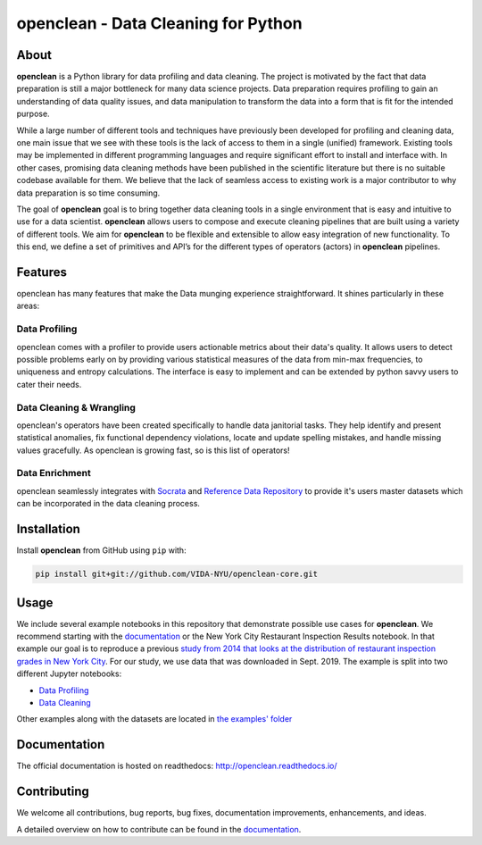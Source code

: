 ====================================
openclean - Data Cleaning for Python
====================================

.. image:: https://img.shields.io/badge/License-BSD-green.svg
    :target: https://github.com/VIDA-NYU/openclean-core/blob/master/LICENSE

.. image:: https://codecov.io/gh/VIDA-NYU/openclean-core/branch/master/graph/badge.svg?token=5TG0P12FO5
    :target: https://codecov.io/gh/VIDA-NYU/openclean-core


.. figure:: https://github.com/VIDA-NYU/openclean-core/blob/master/docs/graphics/logo.png
    :align: center
    :alt: openclean Logo


About
=====

**openclean** is a Python library for data profiling and data cleaning. The project is motivated by the fact that data preparation is still a major bottleneck for many data science projects. Data preparation requires profiling to gain an understanding of data quality issues, and data manipulation to transform the data into a form that is fit for the intended purpose.

While a large number of different tools and techniques have previously been developed for profiling and cleaning data, one main issue that we see with these tools is the lack of access to them in a single (unified) framework. Existing tools may be implemented in different programming languages and require significant effort to install and interface with. In other cases, promising data cleaning methods have been published in the scientific literature but there is no suitable codebase available for them. We believe that the lack of seamless access to existing work is a major contributor to why data preparation is so time consuming.

The goal of **openclean** goal is to bring together data cleaning tools in a single environment that is easy and intuitive to use for a data scientist. **openclean** allows users to compose and execute cleaning pipelines that are built using a variety of different tools. We aim for **openclean** to be flexible and extensible to allow easy integration of new functionality. To this end, we define a set of primitives and API’s for the different types of operators (actors) in **openclean** pipelines.


Features
========
openclean has many features that make the Data munging experience straightforward. It shines particularly in these areas:

Data Profiling
--------------
openclean comes with a profiler to provide users actionable metrics about their data's quality. It allows users to detect possible problems early on by providing various statistical measures of the data from min-max frequencies, to uniqueness and entropy calculations. The interface is easy to implement and can be extended by python savvy users to cater their needs.

Data Cleaning & Wrangling
-------------------------
openclean's operators have been created specifically to handle data janitorial tasks. They help identify and present statistical anomalies, fix functional dependency violations, locate and update spelling mistakes, and handle missing values gracefully. As openclean is growing fast, so is this list of operators!

Data Enrichment
---------------
openclean seamlessly integrates with `Socrata <https://dev.socrata.com/data/>`_ and `Reference Data Repository <https://github.com/VIDA-NYU/reference-data-repository>`_ to provide it's users master datasets which can be incorporated in the data cleaning process.


Installation
============

Install **openclean** from GitHub using ``pip`` with:

.. code-block:: bash

    pip install git+git://github.com/VIDA-NYU/openclean-core.git


Usage
=====

We include several example notebooks in this repository that demonstrate possible use cases for **openclean**. We recommend starting with the `documentation <http://openclean.readthedocs.io/>`_ or the New York City Restaurant Inspection Results notebook. In that example our goal is to reproduce a previous `study from 2014 that looks at the distribution of restaurant inspection grades in New York City <https://iquantny.tumblr.com/post/76928412519/think-nyc-restaurant-grading-is-flawed-heres>`_. For our study, we use data that was downloaded in Sept. 2019. The example is split into two different Jupyter notebooks:

- `Data Profiling <https://github.com/VIDA-NYU/openclean-core/blob/master/examples/notebooks/NYCRestaurantInspections/NYC%20Restaurant%20Inspections%20-%20Profiling.ipynb>`_
- `Data Cleaning <https://github.com/VIDA-NYU/openclean-core/blob/master/examples/notebooks/NYCRestaurantInspections/NYC%20Restaurant%20Inspections%20-%20Cleaning.ipynb>`_

Other examples along with the datasets are located in `the examples' folder <https://github.com/VIDA-NYU/openclean-core/tree/master/examples/notebooks>`_


Documentation
=============
The official documentation is hosted on readthedocs: http://openclean.readthedocs.io/


Contributing
============
We welcome all contributions, bug reports, bug fixes, documentation improvements, enhancements, and ideas.

A detailed overview on how to contribute can be found in the `documentation <https://openclean.readthedocs.io/source/contribute.html>`_.
